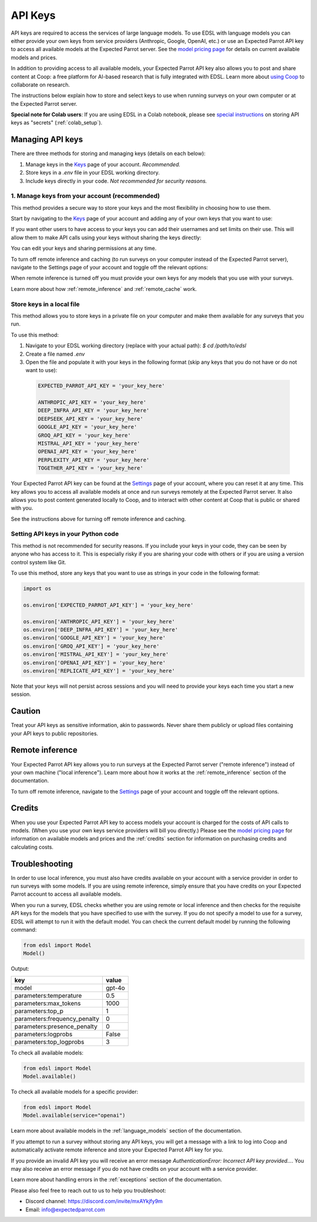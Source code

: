 .. _api_keys:

API Keys
========

API keys are required to access the services of large language models.
To use EDSL with language models you can either provide your own keys from service providers (Anthropic, Google, OpenAI, etc.) or use an Expected Parrot API key to access all available models at the Expected Parrot server. 
See the `model pricing page <http://www.expectedparrot.com/getting-started/coop-pricing>`_ for details on current available models and prices.

In addition to providing access to all available models, your Expected Parrot API key also allows you to post and share content at Coop: a free platform for AI-based research that is fully integrated with EDSL. 
Learn more about `using Coop <http://www.expectedparrot.com/getting-started/coop-how-it-works>`_ to collaborate on research.

The instructions below explain how to store and select keys to use when running surveys on your own computer or at the Expected Parrot server.


**Special note for Colab users**:
If you are using EDSL in a Colab notebook, please see `special instructions <https://docs.expectedparrot.com/en/latest/colab_setup.html>`_ on storing API keys as "secrets" (:ref:`colab_setup`).


Managing API keys
-----------------

There are three methods for storing and managing keys (details on each below):

1. Manage keys in the `Keys <http://www.expectedparrot.com/home/keys>`_ page of your account. *Recommended.*

2. Store keys in a `.env` file in your EDSL working directory.

3. Include keys directly in your code. *Not recommended for security reasons.*


1. Manage keys from your account (recommended)
^^^^^^^^^^^^^^^^^^^^^^^^^^^^^^^^^^^^^^^^^^^^^^

This method provides a secure way to store your keys and the most flexibility in choosing how to use them.

Start by navigating to the `Keys <http://www.expectedparrot.com/home/keys>`_ page of your account and adding any of your own keys that you want to use:


If you want other users to have access to your keys you can add their usernames and set limits on their use. 
This will allow them to make API calls using your keys without sharing the keys directly:


You can edit your keys and sharing permissions at any time.

To turn off remote inference and caching (to run surveys on your computer instead of the Expected Parrot server), navigate to the Settings page of your account and toggle off the relevant options:


When remote inference is turned off you must provide your own keys for any models that you use with your surveys.

Learn more about how :ref:`remote_inference` and :ref:`remote_cache` work.


Store keys in a local file
^^^^^^^^^^^^^^^^^^^^^^^^^^

This method allows you to store keys in a private file on your computer and make them available for any surveys that you run.

To use this method:

1. Navigate to your EDSL working directory (replace with your actual path): `$ cd /path/to/edsl`

2. Create a file named `.env`

3. Open the file and populate it with your keys in the following format (skip any keys that you do not have or do not want to use):

  .. code-block:: python

    EXPECTED_PARROT_API_KEY = 'your_key_here'

    ANTHROPIC_API_KEY = 'your_key_here'
    DEEP_INFRA_API_KEY = 'your_key_here'
    DEEPSEEK_API_KEY = 'your_key_here'
    GOOGLE_API_KEY = 'your_key_here'
    GROQ_API_KEY = 'your_key_here'
    MISTRAL_API_KEY = 'your_key_here'
    OPENAI_API_KEY = 'your_key_here'
    PERPLEXITY_API_KEY = 'your_key_here'
    TOGETHER_API_KEY = 'your_key_here'

Your Expected Parrot API key can be found at the `Settings <http://www.expectedparrot.com/home/settings>`_ page of your account, where you can reset it at any time. 
This key allows you to access all available models at once and run surveys remotely at the Expected Parrot server. 
It also allows you to post content generated locally to Coop, and to interact with other content at Coop that is public or shared with you.

See the instructions above for turning off remote inference and caching.


Setting API keys in your Python code
^^^^^^^^^^^^^^^^^^^^^^^^^^^^^^^^^^^^

This method is not recommended for security reasons. If you include your keys in your code, they can be seen by anyone who has access to it. This is especially risky if you are sharing your code with others or if you are using a version control system like Git.

To use this method, store any keys that you want to use as strings in your code in the following format:

.. code-block:: python

  import os

  os.environ['EXPECTED_PARROT_API_KEY'] = 'your_key_here' 

  os.environ['ANTHROPIC_API_KEY'] = 'your_key_here'
  os.environ['DEEP_INFRA_API_KEY'] = 'your_key_here'
  os.environ['GOOGLE_API_KEY'] = 'your_key_here'
  os.environ['GROQ_API_KEY'] = 'your_key_here'
  os.environ['MISTRAL_API_KEY'] = 'your_key_here'
  os.environ['OPENAI_API_KEY'] = 'your_key_here'
  os.environ['REPLICATE_API_KEY'] = 'your_key_here'


Note that your keys will not persist across sessions and you will need to provide your keys each time you start a new session.


Caution
-------

Treat your API keys as sensitive information, akin to passwords. 
Never share them publicly or upload files containing your API keys to public repositories.


Remote inference 
----------------

Your Expected Parrot API key allows you to run surveys at the Expected Parrot server ("remote inference") instead of your own machine ("local inference").
Learn more about how it works at the :ref:`remote_inference` section of the documentation.

To turn off remote inference, navigate to the `Settings <http://www.expectedparrot.com/home/settings>`_ page of your account and toggle off the relevant options.


Credits 
-------

When you use your Expected Parrot API key to access models your account is charged for the costs of API calls to models.
(When you use your own keys service providers will bill you directly.)
Please see the `model pricing page <http://www.expectedparrot.com/getting-started/coop-pricing>`_ for information on available models and prices and the :ref:`credits` section for information on purchasing credits and calculating costs.


Troubleshooting
---------------

In order to use local inference, you must also have credits available on your account with a service provider in order to run surveys with some models.
If you are using remote inference, simply ensure that you have credits on your Expected Parrot account to access all available models.

When you run a survey, EDSL checks whether you are using remote or local inference and then checks for the requisite API keys for the models that you have specified to use with the survey.
If you do not specify a model to use for a survey, EDSL will attempt to run it with the default model.
You can check the current default model by running the following command:

.. code-block:: python

  from edsl import Model
  Model()


Output:

.. list-table::
   :header-rows: 1

   * - key
     - value
   * - model
     - gpt-4o
   * - parameters:temperature
     - 0.5
   * - parameters:max_tokens
     - 1000
   * - parameters:top_p
     - 1
   * - parameters:frequency_penalty
     - 0
   * - parameters:presence_penalty
     - 0
   * - parameters:logprobs
     - False
   * - parameters:top_logprobs
     - 3


To check all available models:

.. code-block:: python

  from edsl import Model
  Model.available()


To check all available models for a specific provider:

.. code-block:: python

  from edsl import Model
  Model.available(service="openai")


Learn more about available models in the :ref:`language_models` section of the documentation.

If you attempt to run a survey without storing any API keys, you will get a message with a link to log into Coop and automatically activate remote inference and store your Expected Parrot API key for you.  

If you provide an invalid API key you will receive an error message `AuthenticationError: Incorrect API key provided...`.
You may also receive an error message if you do not have credits on your account with a service provider.

Learn more about handling errors in the :ref:`exceptions` section of the documentation.

Please also feel free to reach out to us to help you troubleshoot:

* Discord channel: https://discord.com/invite/mxAYkjfy9m
* Email: info@expectedparrot.com

